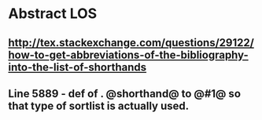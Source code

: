 * Abstract LOS
** http://tex.stackexchange.com/questions/29122/how-to-get-abbreviations-of-the-bibliography-into-the-list-of-shorthands
** Line 5889 - def of \key. @shorthand@ to @#1@ so that type of sortlist is actually used.


